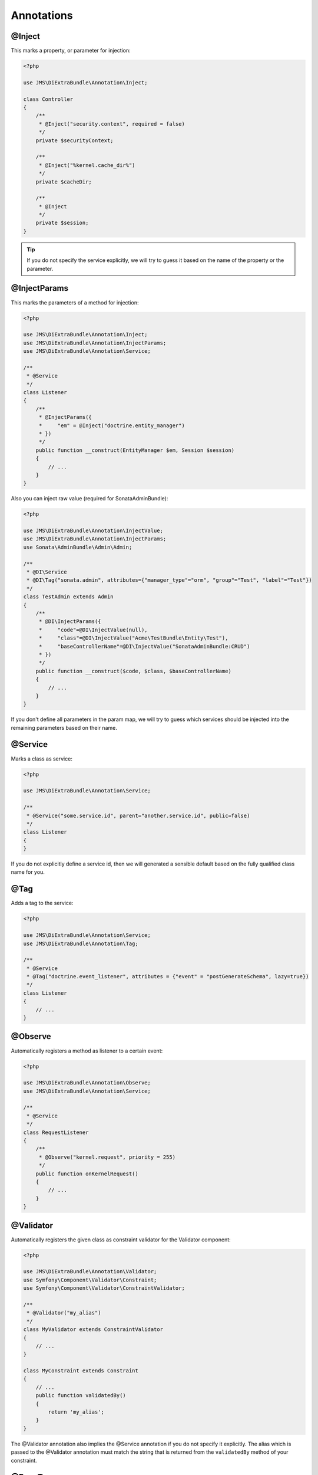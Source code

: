 Annotations
-----------

@Inject
~~~~~~~~~
This marks a property, or parameter for injection:

.. code-block :: php

    <?php

    use JMS\DiExtraBundle\Annotation\Inject;

    class Controller
    {
        /**
         * @Inject("security.context", required = false)
         */
        private $securityContext;

        /**
         * @Inject("%kernel.cache_dir%")
         */
        private $cacheDir;

        /**
         * @Inject
         */
        private $session;
    }

.. tip ::

    If you do not specify the service explicitly, we will try to guess it based on the name
    of the property or the parameter.

@InjectParams
~~~~~~~~~~~~~~~
This marks the parameters of a method for injection:

.. code-block :: php

    <?php

    use JMS\DiExtraBundle\Annotation\Inject;
    use JMS\DiExtraBundle\Annotation\InjectParams;
    use JMS\DiExtraBundle\Annotation\Service;

    /**
     * @Service
     */
    class Listener
    {
        /**
         * @InjectParams({
         *     "em" = @Inject("doctrine.entity_manager")
         * })
         */
        public function __construct(EntityManager $em, Session $session)
        {
            // ...
        }
    }

Also you can inject raw value (required for SonataAdminBundle):

.. code-block :: php

    <?php

    use JMS\DiExtraBundle\Annotation\InjectValue;
    use JMS\DiExtraBundle\Annotation\InjectParams;
    use Sonata\AdminBundle\Admin\Admin;

    /**
     * @DI\Service
     * @DI\Tag("sonata.admin", attributes={"manager_type"="orm", "group"="Test", "label"="Test"})
     */
    class TestAdmin extends Admin
    {
        /**
         * @DI\InjectParams({
         *     "code"=@DI\InjectValue(null),
         *     "class"=@DI\InjectValue("Acme\TestBundle\Entity\Test"),
         *     "baseControllerName"=@DI\InjectValue("SonataAdminBundle:CRUD")
         * })
         */
        public function __construct($code, $class, $baseControllerName)
        {
            // ...
        }
    }

If you don't define all parameters in the param map, we will try to guess which services
should be injected into the remaining parameters based on their name.

@Service
~~~~~~~~
Marks a class as service:

.. code-block :: php

    <?php

    use JMS\DiExtraBundle\Annotation\Service;

    /**
     * @Service("some.service.id", parent="another.service.id", public=false)
     */
    class Listener
    {
    }

If you do not explicitly define a service id, then we will generated a sensible default
based on the fully qualified class name for you.

@Tag
~~~~
Adds a tag to the service:

.. code-block :: php

    <?php

    use JMS\DiExtraBundle\Annotation\Service;
    use JMS\DiExtraBundle\Annotation\Tag;

    /**
     * @Service
     * @Tag("doctrine.event_listener", attributes = {"event" = "postGenerateSchema", lazy=true})
     */
    class Listener
    {
        // ...
    }

@Observe
~~~~~~~~
Automatically registers a method as listener to a certain event:

.. code-block :: php

    <?php

    use JMS\DiExtraBundle\Annotation\Observe;
    use JMS\DiExtraBundle\Annotation\Service;

    /**
     * @Service
     */
    class RequestListener
    {
        /**
         * @Observe("kernel.request", priority = 255)
         */
        public function onKernelRequest()
        {
            // ...
        }
    }

@Validator
~~~~~~~~~~
Automatically registers the given class as constraint validator for the Validator component:

.. code-block :: php

    <?php

    use JMS\DiExtraBundle\Annotation\Validator;
    use Symfony\Component\Validator\Constraint;
    use Symfony\Component\Validator\ConstraintValidator;

    /**
     * @Validator("my_alias")
     */
    class MyValidator extends ConstraintValidator
    {
        // ...
    }

    class MyConstraint extends Constraint
    {
        // ...
        public function validatedBy()
        {
            return 'my_alias';
        }
    }

The @Validator annotation also implies the @Service annotation if you do not specify it explicitly.
The alias which is passed to the @Validator annotation must match the string that is returned from
the ``validatedBy`` method of your constraint.

@FormType
~~~~~~~~~
Automatically, registers the given class as a form type with Symfony2's Form Component.

.. code-block :: php

    <?php

    use JMS\DiExtraBundle\Annotation\FormType;
    use Symfony\Component\Form\AbstractType;

    /**
     * @FormType
     */
    class MyFormType extends AbstractType
    {
        // ...

        public function getName()
        {
            return 'my_form';
        }
    }

    // Controller.php
    $form = $this->formFactory->create('my_form');

.. note ::

    ``@FormType`` implies ``@Service`` if not explicitly defined.

@DoctrineListener
~~~~~~~~~~~~~~~~~
Automatically, registers the given class as a listener with the Doctrine ORM:

.. code-block :: php

    <?php

    use JMS\DiExtraBundle\Annotation\DoctrineListener;

    /**
     * @DoctrineListener(
     *     events = {"prePersist", "preUpdate"},
     *     connection = "default",
     *     lazy = true,
     *     priority = 0,
     * )
    class MyListener
    {
        // ...
    }

.. note ::

    ``@DoctrineListener`` implies ``@Service`` if not explicitly defined.

